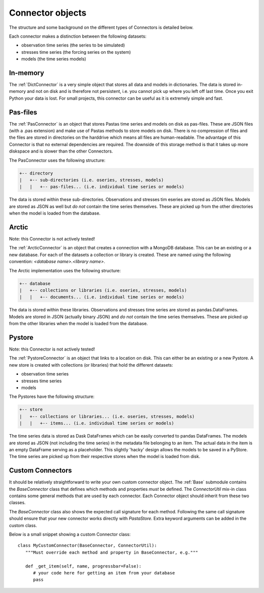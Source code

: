 =================
Connector objects
=================
The structure and some background on the different types of Connectors is
detailed below.

Each connector makes a distinction between the following datasets:

* observation time series (the series to be simulated)
* stresses time series (the forcing series on the system)
* models (the time series models)

In-memory
---------
The :ref:`DictConnector` is a very simple object that stores all
data and models in dictionaries. The data is stored in-memory and not on disk
and is therefore not persistent, i.e. you cannot pick up where you left off
last time. Once you exit Python your data is lost. For small projects, this
connector can be useful as it is extremely simple and fast.

Pas-files
---------
The :ref:`PasConnector` is an object that stores Pastas time series and models
on disk as pas-files. These are JSON files (with a .pas extension) and make 
use of Pastas methods to store models on disk. There is no compression of files 
and the files are stored in directories on the harddrive which means all files 
are human-readable. The advantage of this Connector is that no external 
dependencies are required. The downside of this storage method is that it takes 
up more diskspace and is slower than the other Connectors.

The PasConnector uses the following structure:

.. code-block::

   +-- directory
   |   +-- sub-directories (i.e. oseries, stresses, models)
   |   |   +-- pas-files... (i.e. individual time series or models)

The data is stored within these sub-directories. Observations and stresses 
tim eseries are stored as JSON files. Models are stored as JSON as well but 
*do not* contain the time series themselves. These are picked up from
the other directories when the model is loaded from the database.

Arctic
------
Note: this Connector is not actively tested!

The :ref:`ArcticConnector` is an object that creates a
connection with a MongoDB database. This can be an existing or a new database.
For each of the datasets a collection or library is created. These are named
using the following convention: `<database name>.<library name>`.

The Arctic implementation uses the following structure:

.. code-block::

   +-- database
   |   +-- collections or libraries (i.e. oseries, stresses, models)
   |   |   +-- documents... (i.e. individual time series or models)

The data is stored within these libraries. Observations and stresses time series
are stored as pandas.DataFrames. Models are stored in JSON (actually binary
JSON) and *do not* contain the time series themselves. These are picked up from
the other libraries when the model is loaded from the database.

Pystore
-------
Note: this Connector is not actively tested!

The :ref:`PystoreConnector` is an object that links
to a location on disk. This can either be an existing or a new Pystore. A new
store is created with collections (or libraries) that hold the different 
datasets:

* observation time series
* stresses time series
* models

The Pystores have the following structure:

.. code-block:: bash

   +-- store
   |   +-- collections or libraries... (i.e. oseries, stresses, models)
   |   |   +-- items... (i.e. individual time series or models)


The time series data is stored as Dask DataFrames which can be easily converted
to pandas DataFrames. The models are stored as JSON (not including the
time series) in the metadata file belonging to an item. The actual data in the
item is an empty DataFrame serving as a placeholder. This slightly 'hacky'
design allows the models to be saved in a PyStore. The time series are picked
up from their respective stores when the model is loaded from disk.

Custom Connectors
-----------------
It should be relatively straightforward to write your own custom connector
object. The :ref:`Base` submodule contains the
`BaseConnector` class that defines which methods and properties *must*
be defined. The `ConnectorUtil` mix-in class contains some general methods that
are used by each connector. Each Connector object should inherit from these two
classes.

The `BaseConnector` class also shows the expected call signature for each
method. Following the same call signature should ensure that your new connector
works directly with `PastaStore`. Extra keyword arguments can be
added in the custom class.

Below is a small snippet showing a custom Connector class::

   class MyCustomConnector(BaseConnector, ConnectorUtil):
      """Must override each method and property in BaseConnector, e.g."""

      def _get_item(self, name, progressbar=False):
         # your code here for getting an item from your database
         pass

